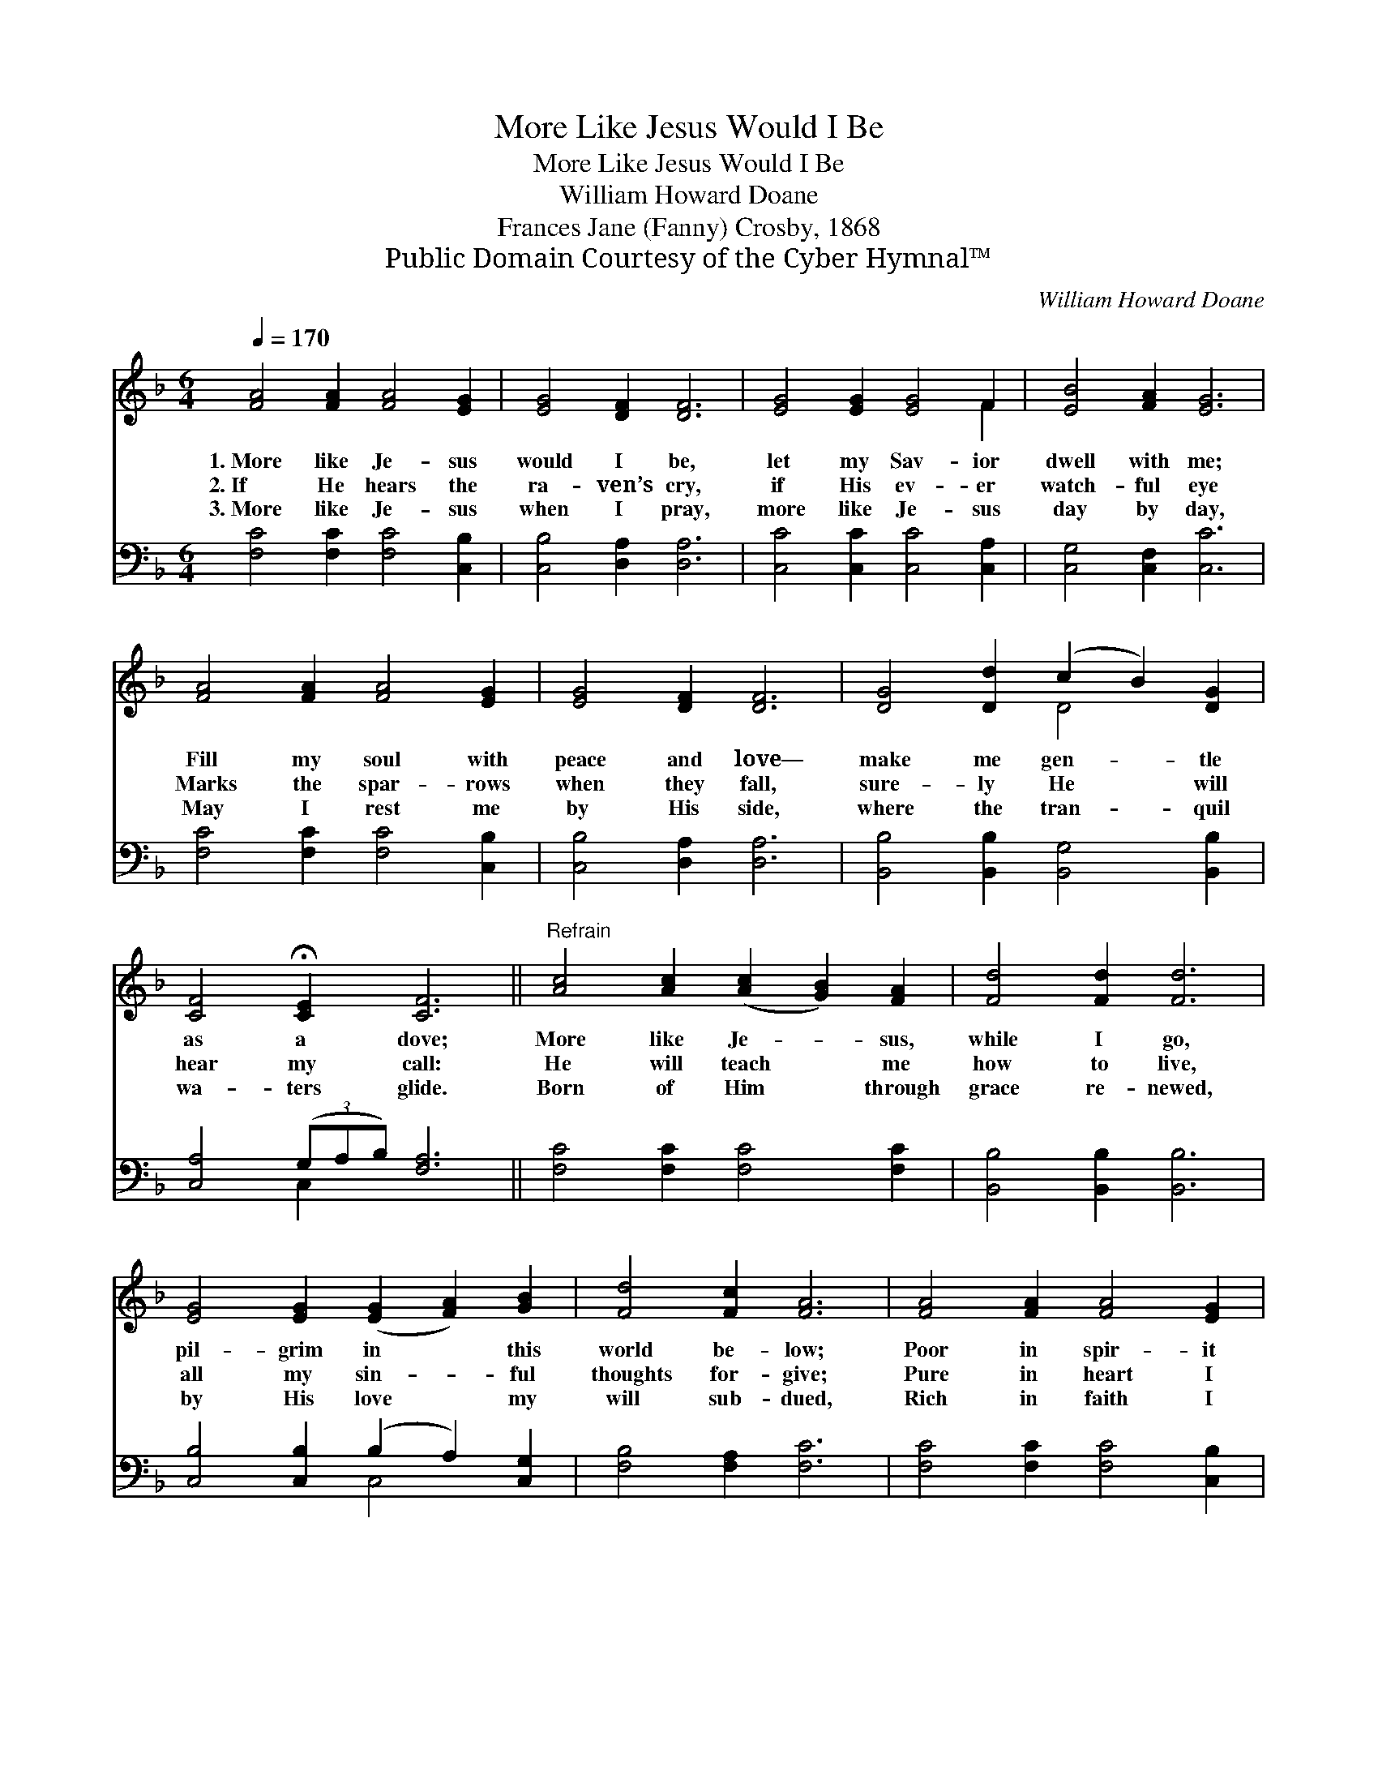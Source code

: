 X:1
T:More Like Jesus Would I Be
T:More Like Jesus Would I Be
T:William Howard Doane
T:Frances Jane (Fanny) Crosby, 1868
T:Public Domain Courtesy of the Cyber Hymnal™
C:William Howard Doane
Z:Public Domain
Z:Courtesy of the Cyber Hymnal™
%%score ( 1 2 ) ( 3 4 )
L:1/8
Q:1/4=170
M:6/4
K:F
V:1 treble 
V:2 treble 
V:3 bass 
V:4 bass 
V:1
 [FA]4 [FA]2 [FA]4 [EG]2 | [EG]4 [DF]2 [DF]6 | [EG]4 [EG]2 [EG]4 F2 | [EB]4 [FA]2 [EG]6 | %4
w: 1.~More like Je- sus|would I be,|let my Sav- ior|dwell with me;|
w: 2.~If He hears the|ra- ven’s cry,|if His ev- er|watch- ful eye|
w: 3.~More like Je- sus|when I pray,|more like Je- sus|day by day,|
 [FA]4 [FA]2 [FA]4 [EG]2 | [EG]4 [DF]2 [DF]6 | [DG]4 [Dd]2 (c2 B2) [DG]2 | %7
w: Fill my soul with|peace and love—|make me gen- * tle|
w: Marks the spar- rows|when they fall,|sure- ly He * will|
w: May I rest me|by His side,|where the tran- * quil|
 [CF]4 !fermata![CE]2 [CF]6 ||"^Refrain" [Ac]4 [Ac]2 ([Ac]2 [GB]2) [FA]2 | [Fd]4 [Fd]2 [Fd]6 | %10
w: as a dove;|More like Je- * sus,|while I go,|
w: hear my call:|He will teach * me|how to live,|
w: wa- ters glide.|Born of Him * through|grace re- newed,|
 [EG]4 [EG]2 ([EG]2 [FA]2) [GB]2 | [Fd]4 [Fc]2 [FA]6 | [FA]4 [FA]2 [FA]4 [EG]2 | %13
w: pil- grim in * this|world be- low;|Poor in spir- it|
w: all my sin- * ful|thoughts for- give;|Pure in heart I|
w: by His love * my|will sub- dued,|Rich in faith I|
 [EG]4 [DF]2 [DF]6 | [DG]4 [Dd]2 (c2 B2) [DG]2 | [CF]4 !fermata![CE]2 [CF]6 |] %16
w: would I be;|let my Sav- * ior|dwell in me.|
w: still would be—|let my Sav- * ior|dwell in me.|
w: still would be—|let my Sav- * ior|dwell in me.|
V:2
 x12 | x12 | x10 F2 | x12 | x12 | x12 | x6 D4 x2 | x12 || x12 | x12 | x12 | x12 | x12 | x12 | %14
 x6 D4 x2 | x12 |] %16
V:3
 [F,C]4 [F,C]2 [F,C]4 [C,B,]2 | [C,B,]4 [D,A,]2 [D,A,]6 | [C,C]4 [C,C]2 [C,C]4 [C,A,]2 | %3
 [C,G,]4 [C,F,]2 [C,C]6 | [F,C]4 [F,C]2 [F,C]4 [C,B,]2 | [C,B,]4 [D,A,]2 [D,A,]6 | %6
 [B,,B,]4 [B,,B,]2 [B,,G,]4 [B,,B,]2 | [C,A,]4 (3(G,A,B,) [F,A,]6 || [F,C]4 [F,C]2 [F,C]4 [F,C]2 | %9
 [B,,B,]4 [B,,B,]2 [B,,B,]6 | [C,B,]4 [C,B,]2 (B,2 A,2) [C,G,]2 | [F,B,]4 [F,A,]2 [F,C]6 | %12
 [F,C]4 [F,C]2 [F,C]4 [C,B,]2 | [C,B,]4 [D,A,]2 [D,A,]6 | [B,,B,]4 [B,,B,]2 [B,,G,]4 [B,,B,]2 | %15
 [C,A,]4 (3(G,A,B, [F,A,]6) |] %16
V:4
 x12 | x12 | x12 | x12 | x12 | x12 | x12 | x4 C,2 x6 || x12 | x12 | x6 C,4 x2 | x12 | x12 | x12 | %14
 x12 | x4 C,2 x6 |] %16

